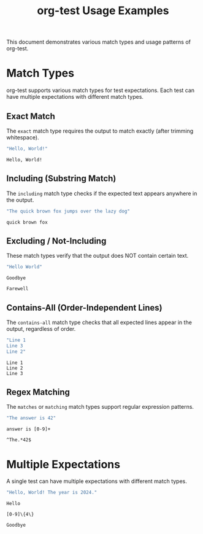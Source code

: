 #+TITLE: org-test Usage Examples

This document demonstrates various match types and usage patterns of org-test.

* Match Types

org-test supports various match types for test expectations. Each test can have multiple expectations with different match types.

** Exact Match

The ~exact~ match type requires the output to match exactly (after trimming whitespace).

#+NAME: test-exact-match
#+begin_src emacs-lisp
"Hello, World!"
#+end_src

#+NAME: expect-exact-match-exact
#+begin_example
Hello, World!
#+end_example

** Including (Substring Match)

The ~including~ match type checks if the expected text appears anywhere in the output.

#+NAME: test-substring
#+begin_src emacs-lisp
"The quick brown fox jumps over the lazy dog"
#+end_src

#+NAME: expect-substring-including
#+begin_example
quick brown fox
#+end_example

** Excluding / Not-Including

These match types verify that the output does NOT contain certain text.

#+NAME: test-excluding
#+begin_src emacs-lisp
"Hello World"
#+end_src

#+NAME: expect-excluding-excluding
#+begin_example
Goodbye
#+end_example

#+NAME: expect-excluding-not-including
#+begin_example
Farewell
#+end_example

** Contains-All (Order-Independent Lines)

The ~contains-all~ match type checks that all expected lines appear in the output, regardless of order.

#+NAME: test-contains-all
#+begin_src emacs-lisp
"Line 1
Line 3
Line 2"
#+end_src

#+NAME: expect-contains-all-contains-all
#+begin_example
Line 1
Line 2
Line 3
#+end_example

** Regex Matching

The ~matches~ or ~matching~ match types support regular expression patterns.

#+NAME: test-regex
#+begin_src emacs-lisp
"The answer is 42"
#+end_src

#+NAME: expect-regex-matches
#+begin_example
answer is [0-9]+
#+end_example

#+NAME: expect-regex-matching
#+begin_example
^The.*42$
#+end_example

* Multiple Expectations

A single test can have multiple expectations with different match types.

#+NAME: test-multi-expect
#+begin_src emacs-lisp
"Hello, World! The year is 2024."
#+end_src

#+NAME: expect-multi-expect-including
#+begin_example
Hello
#+end_example

#+NAME: expect-multi-expect-matching
#+begin_example
[0-9]\{4\}
#+end_example

#+NAME: expect-multi-expect-not-including
#+begin_example
Goodbye
#+end_example


